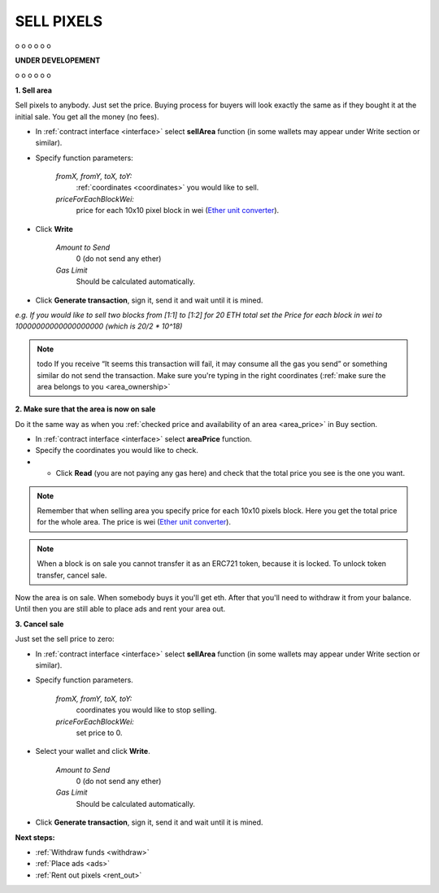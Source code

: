 .. _sell:

###########
SELL PIXELS
###########

o
o
o
o
o
o

**UNDER DEVELOPEMENT**

o
o
o
o
o
o

**1. Sell area**

Sell pixels to anybody. Just set the price. Buying process for buyers will look exactly the same as if they bought it at the initial sale. You get all the money (no fees).

- In :ref:`contract interface <interface>` select **sellArea** function (in some wallets may appear under Write section or similar). 

- Specify function parameters:

    *fromX, fromY, toX, toY:*
    	:ref:`coordinates <coordinates>` you would like to sell.
    *priceForEachBlockWei:*
    	price for each 10x10 pixel block in wei (`Ether unit converter <http://ether.fund/tool/converter>`_).

- Click **Write**

    *Amount to Send*
        0 (do not send any ether)
    *Gas Limit*
        Should be calculated automatically.

- Click **Generate transaction**, sign it, send it and wait until it is mined.

.. image:: /img/sell_blocks.jpg 

*e.g. If you would like to sell two blocks from [1:1] to [1:2] for 20 ETH total set the Price for each block in wei to 10000000000000000000 (which is 20/2 * 10^18)*

.. note::

    todo If you receive “It seems this transaction will fail, it may consume all the gas you send” or something similar do not send the transaction. Make sure you're typing in the right coordinates (:ref:`make sure the area belongs to you <area_ownership>`

**2. Make sure that the area is now on sale**

Do it the same way as when you :ref:`checked price and availability of an area <area_price>` in Buy section.

- In :ref:`contract interface <interface>` select **areaPrice** function.

- Specify the coordinates you would like to check.

- - Click **Read** (you are not paying any gas here) and check that the total price you see is the one you want. 

.. note::

    Remember that when selling area you specify price for each 10x10 pixels block. Here you get the total price for the whole area. The price is wei (`Ether unit converter <http://ether.fund/tool/converter>`_).

.. note::

    When a block is on sale you cannot transfer it as an ERC721 token, because it is locked. To unlock token transfer, cancel sale.

Now the area is on sale. When somebody buys it you'll get eth. After that you'll need to withdraw it from your balance. Until then you are still able to place ads and rent your area out.

**3. Cancel sale**

Just set the sell price to zero:

- In :ref:`contract interface <interface>` select **sellArea** function (in some wallets may appear under Write section or similar). 

- Specify function parameters.

    *fromX, fromY, toX, toY:*
        coordinates you would like to stop selling.
    *priceForEachBlockWei:*
        set price to 0.

- Select your wallet and click **Write**.

    *Amount to Send*
        0 (do not send any ether)
    *Gas Limit*
        Should be calculated automatically.

- Click **Generate transaction**, sign it, send it and wait until it is mined.

**Next steps:**

- :ref:`Withdraw funds <withdraw>`
- :ref:`Place ads <ads>`
- :ref:`Rent out pixels <rent_out>`
